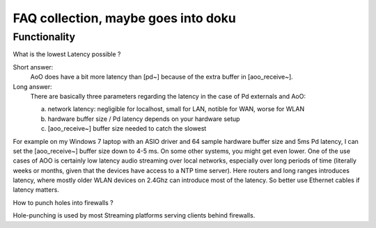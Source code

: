 FAQ collection, maybe goes into doku
====================================


Functionality
-------------

What is the lowest Latency possible ?

Short answer: 
 AoO does have a bit more latency than [pd~] because of the extra buffer in [aoo_receive~]. 

Long answer:
    There are basically three parameters regarding the latency in the case of Pd externals and AoO:

    a) network latency: negligible for localhost, small for LAN,  notible for WAN, worse for WLAN

    b) hardware buffer size / Pd latency depends on your hardware setup

    c) [aoo_receive~] buffer size needed to catch the slowest

For example on my Windows 7 laptop with an ASIO driver and 64 sample hardware buffer size and 5ms Pd latency, I can set the [aoo_receive~] buffer size down to 4-5 ms. On some other systems, you might get even lower. One of the use cases of AOO is certainly low latency audio streaming over local networks, especially over long periods of time (literally weeks or months, given that the devices have access to a NTP time server). Here routers and long ranges introduces latency, where mostly older WLAN devices on 2.4Ghz can introduce most of the latency. So better use Ethernet cables if latency matters.


How to punch holes into firewalls ?

Hole-punching is used by most Streaming platforms serving clients behind firewalls. 
